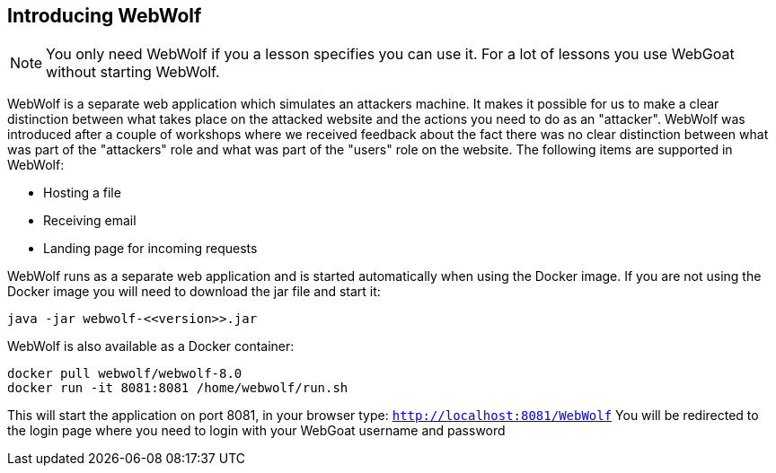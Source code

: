 == Introducing WebWolf

NOTE: You only need WebWolf if you a lesson specifies you can use it. For a lot of lessons you use WebGoat without
starting WebWolf.

WebWolf is a separate web application which simulates an attackers machine. It makes it possible for us to
make a clear distinction between what takes place on the attacked website and the actions you need to do as
an "attacker". WebWolf was introduced after a couple of workshops where we received feedback about the fact there
was no clear distinction between what was part of the "attackers" role and what was part of the "users" role on the
website. The following items are supported in WebWolf:

* Hosting a file
* Receiving email
* Landing page for incoming requests

WebWolf runs as a separate web application and is started automatically when using the Docker image. If you
are not using the Docker image you will need to download the jar file and start it:

```
java -jar webwolf-<<version>>.jar
```

WebWolf is also available as a Docker container:

```
docker pull webwolf/webwolf-8.0
docker run -it 8081:8081 /home/webwolf/run.sh
```

This will start the application on port 8081, in your browser type: `http://localhost:8081/WebWolf`
You will be redirected to the login page where you need to login with your WebGoat username and password